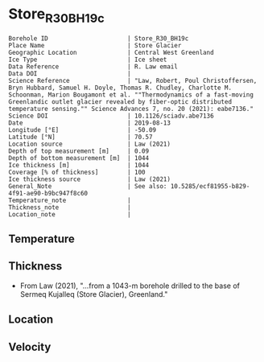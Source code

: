 * Store_R30_BH19c
:PROPERTIES:
:header-args:jupyter-python+: :session ds :kernel ds
:clearpage: t
:END:

#+NAME: ingest_meta
#+BEGIN_SRC bash :results verbatim :exports results
cat meta.bsv | sed 's/|/@| /' | column -s"@" -t
#+END_SRC

#+RESULTS: ingest_meta
#+begin_example
Borehole ID                      | Store_R30_BH19c
Place Name                       | Store Glacier
Geographic Location              | Central West Greenland
Ice Type                         | Ice sheet
Data Reference                   | R. Law email
Data DOI                         | 
Science Reference                | "Law, Robert, Poul Christoffersen, Bryn Hubbard, Samuel H. Doyle, Thomas R. Chudley, Charlotte M. Schoonman, Marion Bougamont et al. ""Thermodynamics of a fast-moving Greenlandic outlet glacier revealed by fiber-optic distributed temperature sensing."" Science Advances 7, no. 20 (2021): eabe7136."
Science DOI                      | 10.1126/sciadv.abe7136
Date                             | 2019-08-13
Longitude [°E]                   | -50.09
Latitude [°N]                    | 70.57
Location source                  | Law (2021)
Depth of top measurement [m]     | 0.09
Depth of bottom measurement [m]  | 1044
Ice thickness [m]                | 1044
Coverage [% of thickness]        | 100
Ice thickness source             | Law (2021)
General_Note                     | See also: 10.5285/ecf81955-b829-4f91-ae90-b9bc947f8c60
Temperature_note                 | 
Thickness_note                   | 
Location_note                    | 
#+end_example


** Temperature

** Thickness

+ From Law (2021), "...from a 1043-m borehole drilled to the base of Sermeq Kujalleq (Store Glacier), Greenland."
 
** Location

** Velocity

** Data                                                 :noexport:

#+BEGIN_SRC jupyter-python :exports none
import pandas as pd
df = pd.read_csv('Law_et_al_2020_DTS_record.csv', index_col=1)
df.index.name = 'd'
df.columns = ['t']
df = df.sort_index()
df = df[df.index > 0]
df.to_csv('data.csv')
#+END_SRC

#+RESULTS:

#+NAME: ingest_data
#+BEGIN_SRC bash :exports results
cat data.csv | sort -t, -n -k1 | head
echo "...,..."
cat data.csv | sort -t, -n -k1 | tail
#+END_SRC

#+RESULTS: ingest_data
|                   d |                   t |
| 0.09343314618671067 | -1.3533302617437186 |
| 0.20782960001606432 | -1.5069737567555392 |
|  0.3222260538454179 | -1.6612968448934164 |
|  0.4366225076747994 | -1.8104061889684808 |
|   0.551018961504153 | -1.9668903444085737 |
|  0.6654154153335067 | -2.1261047601055485 |
|  0.7798118691628602 | -2.2791515148865864 |
|  0.8942083229922139 | -2.4429442339252154 |
|  1.0086047768215678 |  -2.609874980169397 |
|                 ... |                 ... |
|  1043.2746956161004 | -0.8004999553691023 |
|  1043.3890920699298 | -0.7973843544427149 |
|  1043.5034885237594 | -0.7926713492762388 |
|  1043.6178849775886 | -0.7821971398821747 |
|   1043.732281431418 | -0.7670053433286168 |
|  1043.8466778852476 | -0.7501475062385825 |
|  1043.9610743390767 |  -0.732110370041184 |
|   1044.075470792906 | -0.7134662909486057 |
|  1044.1898672467357 | -0.7000406962388818 |
|  1044.3042637005647 | -0.6865649453688796 |


